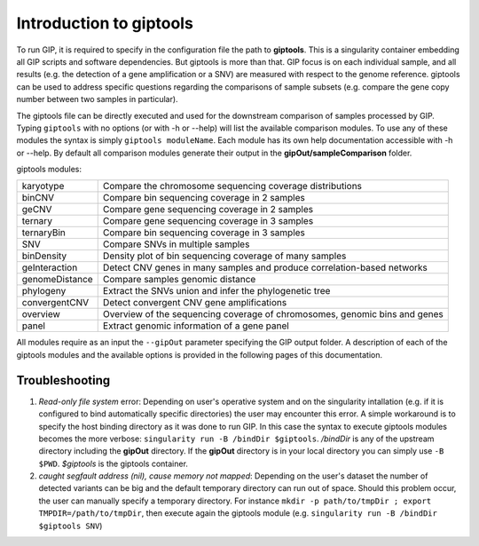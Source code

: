 ########################
Introduction to giptools
########################

To run GIP, it is required to specify in the configuration file the path to **giptools**. This is a singularity container embedding all GIP scripts and software dependencies. But giptools is more than that. GIP focus is on each individual sample, and all results (e.g. the detection of a gene amplification or a SNV) are measured with respect to the genome reference. giptools can be used to address specific questions regarding the comparisons of sample subsets (e.g. compare the gene copy number between two samples in particular).

The giptools file can be directly executed and used for the downstream comparison of samples processed by GIP.
Typing ``giptools`` with no options (or with -h or --help) will list the available comparison modules.
To use any of these modules the syntax is simply ``giptools moduleName``. Each module has its own help documentation accessible with -h or --help. By default all comparison modules generate their output in the **gipOut/sampleComparison** folder.

giptools modules:

+----------------+--------------------------------------------------------------------------+
| karyotype      |Compare the chromosome sequencing coverage distributions                  |
+----------------+--------------------------------------------------------------------------+
| binCNV         |Compare bin sequencing coverage in 2 samples                              |
+----------------+--------------------------------------------------------------------------+
| geCNV          |Compare gene sequencing coverage in 2 samples                             |
+----------------+--------------------------------------------------------------------------+
| ternary        |Compare gene sequencing coverage in 3 samples                             |
+----------------+--------------------------------------------------------------------------+
| ternaryBin     |Compare bin sequencing coverage in 3 samples                              |
+----------------+--------------------------------------------------------------------------+
| SNV            |Compare SNVs in multiple samples                                          |
+----------------+--------------------------------------------------------------------------+
| binDensity     |Density plot of bin sequencing coverage of many samples                   |
+----------------+--------------------------------------------------------------------------+
| geInteraction  |Detect CNV genes in many samples and produce correlation-based networks   |
+----------------+--------------------------------------------------------------------------+
| genomeDistance |Compare samples genomic distance                                          |
+----------------+--------------------------------------------------------------------------+
| phylogeny      |Extract the SNVs union and infer the phylogenetic tree                    |
+----------------+--------------------------------------------------------------------------+
| convergentCNV  |Detect convergent CNV gene amplifications                                 |
+----------------+--------------------------------------------------------------------------+
| overview       |Overview of the sequencing coverage of chromosomes, genomic bins and genes|
+----------------+--------------------------------------------------------------------------+
| panel          |Extract genomic information of a gene panel                               |
+----------------+--------------------------------------------------------------------------+

All modules require as an input the ``--gipOut`` parameter specifying the GIP output folder.
A description of each of the giptools modules and the available options is provided in the following pages of this documentation.


Troubleshooting
---------------

1. *Read-only file system* error: Depending on user's operative system and on the singularity intallation (e.g. if it is configured to bind automatically specific directories) the user may encounter this error. A simple workaround is to specify the host binding directory as it was done to run GIP. In this case the syntax to execute giptools modules becomes the more verbose: ``singularity run -B /bindDir $giptools``. */bindDir* is any of the upstream directory including the **gipOut** directory. If the **gipOut** directory is in your local directory you can simply use ``-B $PWD``. *$giptools* is the giptools container.

2.  *caught segfault address (nil), cause memory not mapped*: Depending on the user's dataset the number of detected variants can be big and the default temporary directory can run out of space. Should this problem occur, the user can manually specify a temporary directory. For instance  ``mkdir -p path/to/tmpDir ; export TMPDIR=/path/to/tmpDir``, then execute again the giptools module (e.g. ``singularity run -B /bindDir $giptools SNV``)

